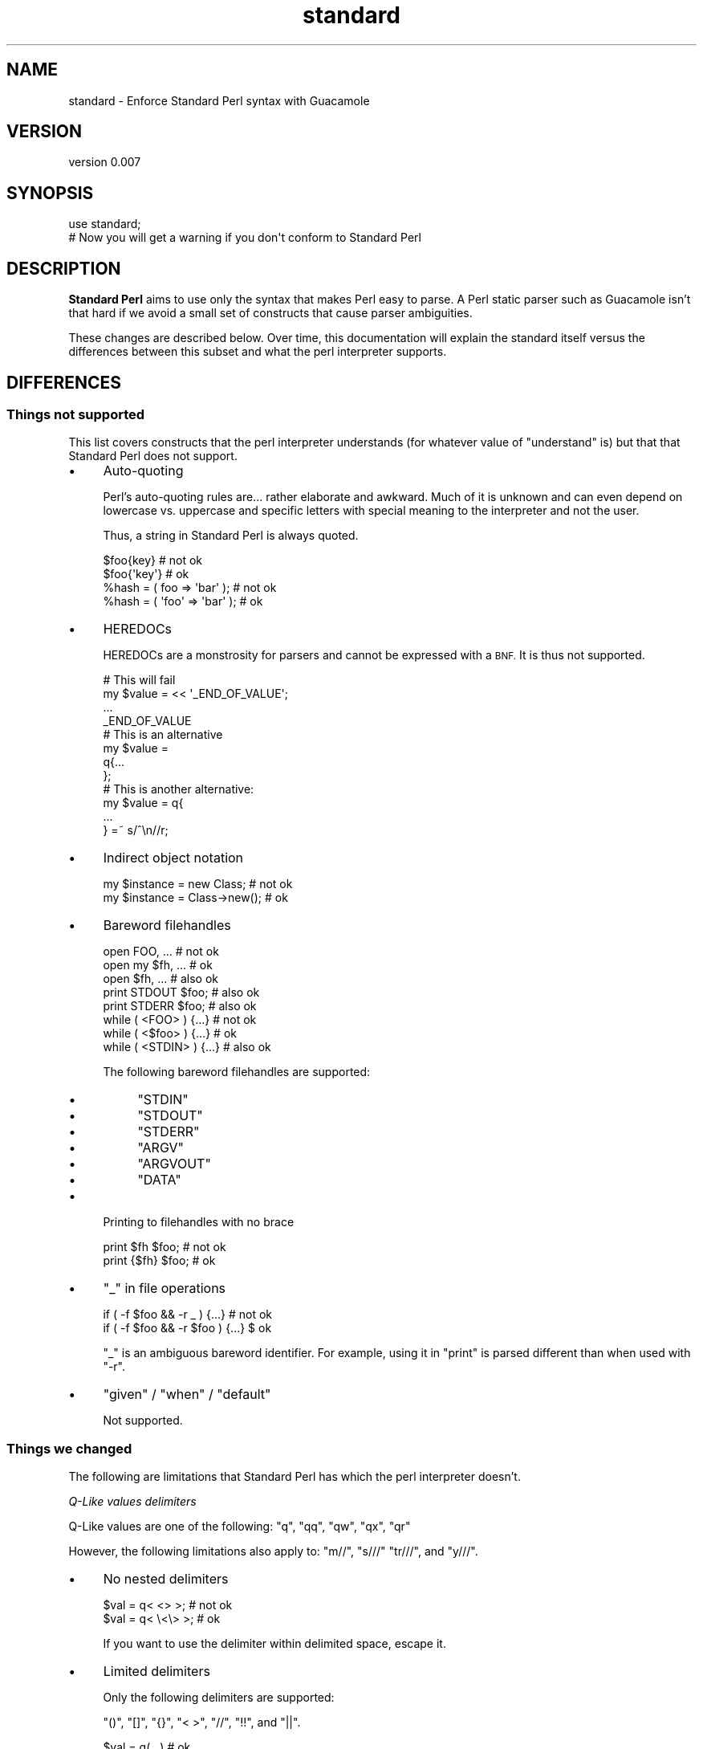 .\" Automatically generated by Pod::Man 4.14 (Pod::Simple 3.40)
.\"
.\" Standard preamble:
.\" ========================================================================
.de Sp \" Vertical space (when we can't use .PP)
.if t .sp .5v
.if n .sp
..
.de Vb \" Begin verbatim text
.ft CW
.nf
.ne \\$1
..
.de Ve \" End verbatim text
.ft R
.fi
..
.\" Set up some character translations and predefined strings.  \*(-- will
.\" give an unbreakable dash, \*(PI will give pi, \*(L" will give a left
.\" double quote, and \*(R" will give a right double quote.  \*(C+ will
.\" give a nicer C++.  Capital omega is used to do unbreakable dashes and
.\" therefore won't be available.  \*(C` and \*(C' expand to `' in nroff,
.\" nothing in troff, for use with C<>.
.tr \(*W-
.ds C+ C\v'-.1v'\h'-1p'\s-2+\h'-1p'+\s0\v'.1v'\h'-1p'
.ie n \{\
.    ds -- \(*W-
.    ds PI pi
.    if (\n(.H=4u)&(1m=24u) .ds -- \(*W\h'-12u'\(*W\h'-12u'-\" diablo 10 pitch
.    if (\n(.H=4u)&(1m=20u) .ds -- \(*W\h'-12u'\(*W\h'-8u'-\"  diablo 12 pitch
.    ds L" ""
.    ds R" ""
.    ds C` ""
.    ds C' ""
'br\}
.el\{\
.    ds -- \|\(em\|
.    ds PI \(*p
.    ds L" ``
.    ds R" ''
.    ds C`
.    ds C'
'br\}
.\"
.\" Escape single quotes in literal strings from groff's Unicode transform.
.ie \n(.g .ds Aq \(aq
.el       .ds Aq '
.\"
.\" If the F register is >0, we'll generate index entries on stderr for
.\" titles (.TH), headers (.SH), subsections (.SS), items (.Ip), and index
.\" entries marked with X<> in POD.  Of course, you'll have to process the
.\" output yourself in some meaningful fashion.
.\"
.\" Avoid warning from groff about undefined register 'F'.
.de IX
..
.nr rF 0
.if \n(.g .if rF .nr rF 1
.if (\n(rF:(\n(.g==0)) \{\
.    if \nF \{\
.        de IX
.        tm Index:\\$1\t\\n%\t"\\$2"
..
.        if !\nF==2 \{\
.            nr % 0
.            nr F 2
.        \}
.    \}
.\}
.rr rF
.\" ========================================================================
.\"
.IX Title "standard 3"
.TH standard 3 "2020-08-15" "perl v5.32.0" "User Contributed Perl Documentation"
.\" For nroff, turn off justification.  Always turn off hyphenation; it makes
.\" way too many mistakes in technical documents.
.if n .ad l
.nh
.SH "NAME"
standard \- Enforce Standard Perl syntax with Guacamole
.SH "VERSION"
.IX Header "VERSION"
version 0.007
.SH "SYNOPSIS"
.IX Header "SYNOPSIS"
.Vb 2
\&    use standard;
\&    # Now you will get a warning if you don\*(Aqt conform to Standard Perl
.Ve
.SH "DESCRIPTION"
.IX Header "DESCRIPTION"
\&\fBStandard Perl\fR aims to use only the syntax that makes Perl easy to parse.
A Perl static parser such as Guacamole isn't that hard if we avoid a small
set of constructs that cause parser ambiguities.
.PP
These changes are described below. Over time, this documentation will explain
the standard itself versus the differences between this subset and what the
perl interpreter supports.
.SH "DIFFERENCES"
.IX Header "DIFFERENCES"
.SS "Things not supported"
.IX Subsection "Things not supported"
This list covers constructs that the perl interpreter understands (for whatever
value of \*(L"understand\*(R" is) but that that Standard Perl does not support.
.IP "\(bu" 4
Auto-quoting
.Sp
Perl's auto-quoting rules are... rather elaborate and awkward. Much of it is
unknown and can even depend on lowercase vs. uppercase and specific letters with
special meaning to the interpreter and not the user.
.Sp
Thus, a string in Standard Perl is always quoted.
.Sp
.Vb 2
\&    $foo{key}   # not ok
\&    $foo{\*(Aqkey\*(Aq} # ok
\&
\&    %hash = ( foo   => \*(Aqbar\*(Aq ); # not ok
\&    %hash = ( \*(Aqfoo\*(Aq => \*(Aqbar\*(Aq ); # ok
.Ve
.IP "\(bu" 4
HEREDOCs
.Sp
HEREDOCs are a monstrosity for parsers and cannot be expressed with a \s-1BNF.\s0 It is
thus not supported.
.Sp
.Vb 4
\&    # This will fail
\&    my $value = << \*(Aq_END_OF_VALUE\*(Aq;
\&    ...
\&    _END_OF_VALUE
\&
\&    # This is an alternative
\&    my $value =
\&    q{...
\&    };
\&
\&    # This is another alternative:
\&    my $value = q{
\&    ...
\&    } =~ s/^\en//r;
.Ve
.IP "\(bu" 4
Indirect object notation
.Sp
.Vb 2
\&    my $instance = new Class;    # not ok
\&    my $instance = Class\->new(); # ok
.Ve
.IP "\(bu" 4
Bareword filehandles
.Sp
.Vb 3
\&    open FOO, ...    # not ok
\&    open my $fh, ... # ok
\&    open $fh, ...    # also ok
\&
\&    print STDOUT $foo; # also ok
\&    print STDERR $foo; # also ok
\&
\&    while ( <FOO>   ) {...} # not ok
\&    while ( <$foo>  ) {...} # ok
\&    while ( <STDIN> ) {...} # also ok
.Ve
.Sp
The following bareword filehandles are supported:
.RS 4
.IP "\(bu" 4
\&\f(CW\*(C`STDIN\*(C'\fR
.IP "\(bu" 4
\&\f(CW\*(C`STDOUT\*(C'\fR
.IP "\(bu" 4
\&\f(CW\*(C`STDERR\*(C'\fR
.IP "\(bu" 4
\&\f(CW\*(C`ARGV\*(C'\fR
.IP "\(bu" 4
\&\f(CW\*(C`ARGVOUT\*(C'\fR
.IP "\(bu" 4
\&\f(CW\*(C`DATA\*(C'\fR
.RE
.RS 4
.RE
.IP "\(bu" 4
Printing to filehandles with no brace
.Sp
.Vb 2
\&    print $fh $foo;   # not ok
\&    print {$fh} $foo; # ok
.Ve
.IP "\(bu" 4
\&\f(CW\*(C`_\*(C'\fR in file operations
.Sp
.Vb 2
\&    if ( \-f $foo && \-r _ )    {...} # not ok
\&    if ( \-f $foo && \-r $foo ) {...} $ ok
.Ve
.Sp
\&\f(CW\*(C`_\*(C'\fR is an ambiguous bareword identifier. For example, using it in
\&\f(CW\*(C`print\*(C'\fR is parsed different than when used with \f(CW\*(C`\-r\*(C'\fR.
.IP "\(bu" 4
\&\f(CW\*(C`given\*(C'\fR / \f(CW\*(C`when\*(C'\fR / \f(CW\*(C`default\*(C'\fR
.Sp
Not supported.
.SS "Things we changed"
.IX Subsection "Things we changed"
The following are limitations that Standard Perl has which the perl
interpreter doesn't.
.PP
\fIQ\-Like values delimiters\fR
.IX Subsection "Q-Like values delimiters"
.PP
Q\-Like values are one of the following: \f(CW\*(C`q\*(C'\fR, \f(CW\*(C`qq\*(C'\fR, \f(CW\*(C`qw\*(C'\fR, \f(CW\*(C`qx\*(C'\fR, \f(CW\*(C`qr\*(C'\fR
.PP
However, the following limitations also apply to: \f(CW\*(C`m//\*(C'\fR, \f(CW\*(C`s///\*(C'\fR \f(CW\*(C`tr///\*(C'\fR,
and \f(CW\*(C`y///\*(C'\fR.
.IP "\(bu" 4
No nested delimiters
.Sp
.Vb 2
\&    $val = q< <> >;    # not ok
\&    $val = q< \e<\e> >;  # ok
.Ve
.Sp
If you want to use the delimiter within delimited space, escape it.
.IP "\(bu" 4
Limited delimiters
.Sp
Only the following delimiters are supported:
.Sp
\&\f(CW\*(C`()\*(C'\fR, \f(CW\*(C`[]\*(C'\fR, \f(CW\*(C`{}\*(C'\fR, \f(CW\*(C`< >\*(C'\fR, \f(CW\*(C`//\*(C'\fR, \f(CW\*(C`!!\*(C'\fR, and \f(CW\*(C`||\*(C'\fR.
.Sp
.Vb 7
\&    $val = q(...) # ok
\&    $val = q[...] # ok
\&    $val = q{...} # ok
\&    $val = q<...> # ok
\&    $val = q/.../ # ok
\&    $val = q!...! # ok
\&    $val = q|...| # ok
\&
\&    $val = q@...@    # not ok
\&    $val = q#...#    # not ok
\&    $val = q Z ... Z # not ok
.Ve
.IP "\(bu" 4
No spaces between before delimiters:
.Sp
.Vb 4
\&    q <foo> # not ok
\&    q<foo>  # ok
\&    q ()    # not ok
\&    q()     # ok
.Ve
.PP
\fISubroutines\fR
.IX Subsection "Subroutines"
.IP "\(bu" 4
\&\fBAll\fR subroutines must use parentheses
.Sp
.Vb 2
\&    foo $bar   # not ok
\&    foo($bar)  # ok
.Ve
.Sp
There is an exception for methods:
.Sp
.Vb 2
\&    $foo\->bar()         # ok
\&    $foo\->bar           # also ok
\&
\&    $foo\->bar()\->baz()  # ok
\&    $foo\->bar\->baz      # also ok
.Ve
.IP "\(bu" 4
Subroutines can have attributes and signatures
.Sp
Standard Perl accepts both attributes and signatures.
.IP "\(bu" 4
All subroutine prototypes must be declared using an attribute
.Sp
.Vb 2
\&    sub foo ($)           {...} # signature, not prototype
\&    sub foo :prototype($) {...} # prototype, not signature
.Ve
.IP "\(bu" 4
Prototypes do not change the parsing rules
.Sp
.Vb 2
\&    first {...} @foo         # not ok
\&    first( sub {...}, @foo ) # ok
.Ve
.Sp
We are looking into allowing developers to have their grammars hooking
up to the Guacamole parser so it could allow to extend Standard Perl.
This will be useful for stuff like List::Util, Dancer2,
Mojolicious::Lite, Moose, etc.
.Sp
Having said that, Standard Perl doesn't accept this.
.PP
\fIClass names\fR
.IX Subsection "Class names"
.IP "\(bu" 4
Left of arrow is always an invocant, never a function
.Sp
.Vb 1
\&    Foo\->new(); # always a class, never a function "Foo"
.Ve
.Sp
This is tricky because the perl interpreter might see a function called
\&\f(CW\*(C`foo\*(C'\fR in the same scope and call that instead. This would mean that
Standard Perl and the perl interpreter would report different results.
.Sp
We have a shim layer in standard that checks for this and alerts if
this will happen, so you never hit this issue when using \f(CW\*(C`standard\*(C'\fR.
.Sp
We advise other parsers who use Standard Perl \s-1BNF\s0 to include this part.
.IP "\(bu" 4
Namespaces cannot end with a double colon
.Sp
.Vb 2
\&    Foo\->bar();   # ok
\&    Foo::\->bar(); # not ok
.Ve
.Sp
This might be changed.
.PP
\fIDereferencing\fR
.IX Subsection "Dereferencing"
.IP "\(bu" 4
Prefixed dereferencing is only supported with braces
.Sp
.Vb 3
\&    @$foo    # not ok
\&    @{$foo}  # ok
\&    $foo\->@* # ok
.Ve
.PP
\fIExpressions\fR
.IX Subsection "Expressions"
.IP "\(bu" 4
\&\f(CW\*(C`map\*(C'\fR that attempts to return a pair must use parenthesis
.Sp
.Vb 2
\&    map {   $_ => 1   }, @foo  # not ok
\&    map { ( $_ => 1 ) }, @foo  # ok
.Ve
.PP
\fIEval\fR
.IX Subsection "Eval"
.IP "\(bu" 4
\&\f(CW\*(C`eval\*(C'\fR only supports a block, not an expression
.Sp
.Vb 2
\&    eval { ... }   # ok
\&    eval " ... "   # not ok
.Ve
.SH "SEE ALSO"
.IX Header "SEE ALSO"
Guacamole
.SH "AUTHORS"
.IX Header "AUTHORS"
.IP "\(bu" 4
Sawyer X
.IP "\(bu" 4
Vickenty Fesunov
.SH "COPYRIGHT AND LICENSE"
.IX Header "COPYRIGHT AND LICENSE"
This software is Copyright (c) 2020 by Sawyer X.
.PP
This is free software, licensed under:
.PP
.Vb 1
\&  The MIT (X11) License
.Ve
